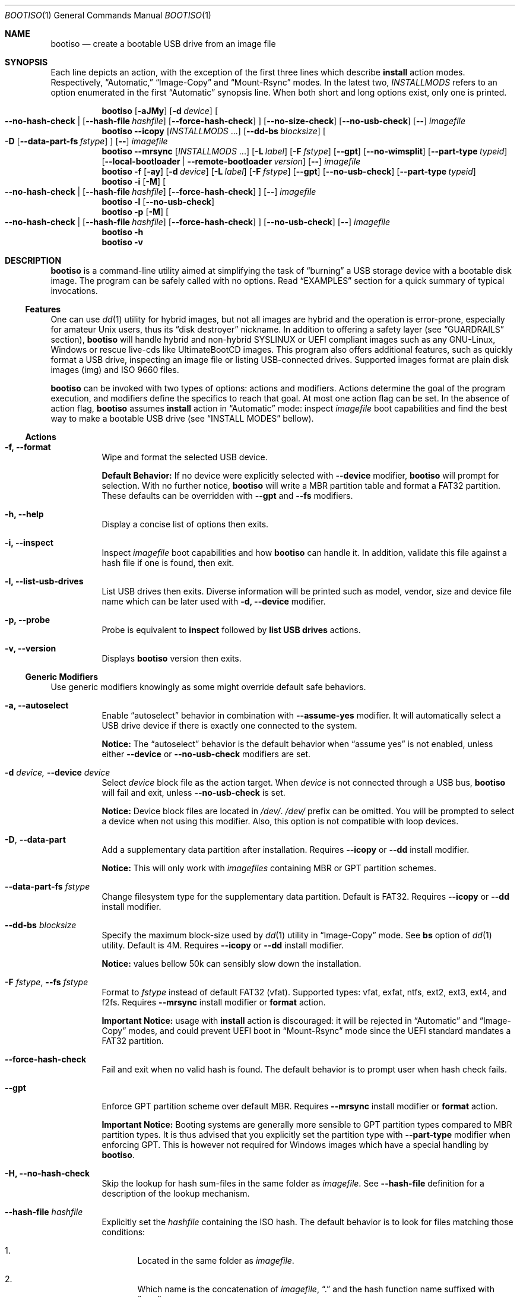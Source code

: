 .\" The following commands are required for all man pages. 
.Dd April 19, 2020
.Dt BOOTISO 1
.Os bootiso 4.0.1
.Sh NAME 
.Nm bootiso 
.Nd create a bootable USB drive from an image file
.
.
.Sh SYNOPSIS 
.\" Install auto action
Each line depicts an action, with the exception of the first three lines
which describe
.Sy install
action modes. Respectively,
.Dq Automatic,
.Dq Image-Copy
and
.Dq Mount-Rsync
modes. In the latest two,
.Ar INSTALLMODS
refers to an option enumerated in the first
.Dq Automatic
synopsis line.
When both short and long options exist, only
one is printed.
.Pp
.Nm bootiso
.Op Fl aJMy
.Op Fl d Ar device
.Oo
.Cm --no-hash-check | 
.Op Cm --hash-file Ar hashfile
.Op Cm --force-hash-check
.Oc
.Op Cm --no-size-check
.Op Cm --no-usb-check
.Op Cm --
.Ar imagefile
.\" Install Image-Copy mode
.Nm bootiso
.Cm --icopy
.Op Ar "INSTALLMODS" No ...
.Op Cm --dd-bs Ar blocksize
.Oo
.Fl D
.Op Cm --data-part-fs Ar fstype
.Oc
.Op Cm --
.Ar imagefile
.\" Install Mount-Rsync mode
.Nm bootiso
.Cm --mrsync
.Op Ar "INSTALLMODS" No ...
.Op Fl L Ar label
.Op Fl F Ar fstype
.Op Cm --gpt
.Op Cm --no-wimsplit
.Op Cm --part-type Ar typeid
.Op Cm --local-bootloader | Cm --remote-bootloader Ar version
.Op Cm --
.Ar imagefile
.
.\" Format action
.Nm bootiso
.Fl f
.Op Fl ay
.Op Fl d Ar device
.Op Fl L Ar label
.Op Fl F Ar fstype
.Op Cm --gpt
.Op Cm --no-usb-check
.Op Cm --part-type Ar typeid
.
.\" Inspect action
.Nm bootiso
.Fl i
.Op Fl M
.Oo
.Cm --no-hash-check | 
.Op Cm --hash-file Ar hashfile
.Op Cm --force-hash-check
.Oc
.Op Cm --
.Ar imagefile
.
.\" List usb drives action
.Nm bootiso
.Fl l
.Op Cm --no-usb-check
.
.\" Probe action
.Nm bootiso
.Fl p
.Op Fl M
.Oo
.Cm --no-hash-check | 
.Op Cm --hash-file Ar hashfile
.Op Cm --force-hash-check
.Oc
.Op Cm --no-usb-check
.Op Cm --
.Ar imagefile
.
.\" Help action
.Nm bootiso
.Fl h
.
.\" Version action
.Nm bootiso
.Fl v
.
.
.Sh DESCRIPTION
.Nm
is a command-line utility aimed at simplifying the task of 
.Dq burning
a USB storage device with a bootable disk image.
The program can be safely called with no options. Read
.Sx EXAMPLES
section for a quick summary of typical invocations.
.Ss Features
One can use 
.Xr dd 1
utility for hybrid images, but not all images are
hybrid and the operation is error-prone, especially for amateur Unix users, thus its
.Dq disk destroyer
nickname. In addition to offering a safety layer (see
.Sx GUARDRAILS
section),
.Nm
will handle hybrid and non-hybrid SYSLINUX or UEFI compliant images such
as any GNU-Linux, Windows or rescue live-cds like UltimateBootCD images.
This program also offers additional features, such as quickly format a USB
drive, inspecting an image file or listing USB-connected drives. Supported
images format are plain disk images (img) and ISO 9660 files.
.Pp
.Nm
can be invoked with two types of options: actions and
modifiers.
Actions determine the goal of the program execution, and
modifiers define the specifics to reach that goal.
At most one action flag can be set. In the absence
of action flag,
.Nm
assumes
.Sy install
action in
.Dq Automatic
mode: inspect
.Ar imagefile
boot capabilities and find the best way to make a bootable USB drive
(see
.Sx "INSTALL MODES"
bellow).
.
.Ss Actions
.Bl -tag
.It Fl f, Cm --format
Wipe and format the selected USB device.

.Sy Default Behavior:
If no device were
explicitly selected with
.Cm --device
modifier,
.Nm
will prompt for selection. With no further notice,
.Nm
will write a MBR partition table and format a FAT32 partition.
These defaults can be overridden with
.Cm --gpt
and
.Cm --fs
modifiers.
.It Fl h, Cm --help
Display a concise list of options then exits.
.It Fl i, Cm --inspect
Inspect
.Ar imagefile
boot capabilities and how
.Nm
can handle it. In addition, validate this file
against a hash file if one is found, then exit.
.It Fl l, Cm --list-usb-drives
List USB drives then exits.
Diverse information will be printed such as model,
vendor, size and device file name which can be later used with
.Fl d, Cm --device
modifier.
.It Fl p, Cm --probe
Probe
is equivalent to
.Sy inspect
followed by 
.Sy list USB drives
actions.
.It Fl v, Cm --version
Displays
.Nm
version then exits.
.El
.Ss Generic Modifiers
Use generic modifiers knowingly as some might override default safe behaviors.
.Bl -tag
.It Fl a, Cm --autoselect
Enable
.Dq autoselect
behavior in combination with 
.Cm --assume-yes
modifier.
It will automatically select a USB drive device if there is exactly one connected
to the system.
.Pp
.Sy Notice:
The
.Dq autoselect
behavior is the default behavior when
.Dq assume yes
is not enabled, unless either
.Cm --device
or
.Cm --no-usb-check
modifiers are set.
.It Fl d Ar device, Cm --device Ar device
Select
.Ar device
block file as the action target.
When
.Ar device
is not connected through a USB bus,
.Nm
will fail and exit, unless
.Cm --no-usb-check
is set.
.Pp
.Sy Notice:
Device block files are located in 
.Pa "/dev/".
.Pa /dev/
prefix can be omitted.
You will be prompted to select a device when not using this modifier.
Also, this option is not compatible with loop devices.
.It Fl "D", Cm --data-part
Add a supplementary data partition after installation. Requires
.Cm --icopy
or
.Cm --dd
install modifier.
.Pp
.Sy Notice:
This will only work with
.Ar imagefiles
containing MBR or GPT partition schemes.
.It Cm --data-part-fs Ar fstype
Change filesystem type for the supplementary data partition.
Default is FAT32. Requires
.Cm --icopy
or
.Cm --dd
install modifier.
.It Cm --dd-bs Ar blocksize
Specify the maximum block-size used by
.Xr dd 1
utility in
.Dq Image-Copy
mode. See
.Cm bs
option of
.Xr dd 1
utility. Default is 4M. Requires
.Cm --icopy
or
.Cm --dd
install modifier.
.Pp
.Sy Notice:
values bellow 50k can sensibly slow down the installation.
.It Fl F Ar "fstype", Cm --fs Ar fstype
Format to
.Ar fstype
instead of default FAT32 (vfat).
Supported types: vfat, exfat, ntfs, ext2, ext3, ext4, and f2fs.
Requires
.Cm --mrsync
install modifier or
.Sy format
action.
.Pp
.Sy Important Notice:
usage with
.Sy install
action is discouraged: it will be rejected in
.Dq Automatic
and
.Dq Image-Copy
modes, and could prevent UEFI boot in
.Dq Mount-Rsync
mode since the UEFI standard mandates a FAT32 partition.
.It Cm --force-hash-check
Fail and exit when no valid hash is found.
The default behavior is to prompt user when hash check
fails.
.It Cm --gpt
Enforce GPT partition scheme over default MBR. Requires
.Cm --mrsync
install modifier or
.Sy format
action.
.Pp
.Sy Important Notice:
Booting systems are generally more sensible to GPT partition types compared to MBR
partition types. It is thus advised that you explicitly set the partition type with
.Cm --part-type
modifier when enforcing GPT. This is however not required for Windows images which have
a special handling by
.Nm .
.It Fl H, Cm --no-hash-check
Skip the lookup for hash sum-files in the same folder as
.Ar "imagefile".
See
.Cm --hash-file
definition for a description of the lookup mechanism.
.It Cm --hash-file Ar hashfile
Explicitly set the
.Ar hashfile
containing the ISO hash. The default behavior is to look for files
matching those conditions:
.Bl -enum
.It
Located in the same folder as
.Ar "imagefile".
.It
Which name is the concatenation of
.Ar "imagefile",
.Dq "\&."
and the hash function name suffixed with
.Dq "sum".
.El
.Pp
Supported hash functions are md5, sha1, sha256 and sha512.
.It Fl J, Cm --no-eject
Do not eject device after unmount.
This is the default behavior with
.Sy format
action.
.It Cm --local-bootloader
Prevent download of remote bootloader and force local syslinux during installation.
This might work, but could also lower the chances of successful legacy BIOS boot, especially
when the major versions mismatch.
Requires
.Cm --mrsync
install modifier.
.It Fl M, Cm --no-mime-check
Don't assert that
.Ar imagefile
has the right mime-type.
.It Cm --no-size-check
Don't assert that selected device size is larger than
.Ar "imagefile".
.It Cm --no-usb-check
Don't assert that selected device is connected through USB bus.
.It Cm --no-wimsplit
Prevent splitting
.Pa /sources/install.wim
file in Windows ISOs. Requires
.Cm --mrsync
install modifier.
.It Cm --part-type Ar typeid
Set a specific MBR partition type, or GPT partition type when
.Cm --gpt
modifier is set. Not to be confused with filesystem modifier
.Cm "--fs".
Requires
.Cm --mrsync
install modifier or
.Sy format
action.
.Pp
List available types for GPT or MBR with the following commands:
.Pp
.D1 Sy sfdisk Cm --list-types --label No gpt
.D1 Sy sfdisk Cm --list-types --label No mbr
.It Cm --remote-bootloader Ar version
Force download of
.Xr syslinux
remote bootloader at version
.Ar "version".
Version must follow the pattern MAJOR.MINOR.
Examples: 4.10, 6.04.
That will only work with x64 system architecture.
Requires
.Cm --mrsync
install modifier.
.
.It Fl t Ar "fstype", Cm --type Ar fstype
Deprecated because of potential confusion with
.Cm "--part-type".
Use
.Fl "F", Cm --fs
instead.
.It Fl L Ar "label", Cm --label Ar label
Set partition label as
.Ar label
instead of inferring. 
.Nm
will cut labels which
are too long regarding the selected filesystem limitations.
Requires
.Cm --mrsync
install modifier or
.Sy format
action.
.It Fl y, Cm --assume-yes
Don't prompt for confirmation before erasing and partitioning USB
device.
.It Cm --
Posix end of options.
.Nm
will not process any option after this flag
and treat the upcoming item as
.Ar "imagefile".
.El
.
.Ss Install mode modifiers
These modifiers only apply to default
.Sy install
action (see
.Sx "INSTALL MODES"
bellow).
.Bl -tag
.It Cm "--icopy", Cm --dd
Assert
.Dq Image-Copy
mode and enable specific options for this mode.
.Nm
will fail if the
.Ar imagefile
is not hybrid.
.It Cm --mrsync
Assert
.Dq Mount-Rsync
mode and enable specific options for this mode.
.Nm
will fail if the
.Ar imagefile
is not an ISO 9660 filesystem.
.El
.
.
.Sh INSTALL MODES
.Pp
.Nm
has three operating modes for
.Sy install 
action. When you assert a specific mode, it allows you to provide advanced options for this mode.
.Bl -tag
.It Em Automatic
In the default 
.Dq Automatic
mode,
.Nm
will inspect
.Ar imagefile
and choose the best strategy to end up with a
bootable USB stick. These strategies are described in the bellow two modes.
Invoke
.Cm --inspect
action flag to print identified boot capabilities and the compatible strategy.
.It Em Image-Copy
In 
.Dq Image-Copy
mode enforceable with 
.Cm --icopy
install modifier,
.Nm
uses
.Xr dd 1
utility to make a raw copy of
.Ar "imagefile".
This is perfectly appropriate when the image file contains a builtin boot capability.
It requires to have a partition table, which can be directly copied to the target device
along with the data partitions. ISOs with this feature are called
.Dq "hybrid",
and a vast majority of GNU-Linux images are shipped that way. See 
.Xr isohybrid 1
for more information on this topic.
.It Em Mount-Rsync
In
.Dq Mount-Rsync
mode enforceable with
.Cm --mrsync
install modifier,
.Nm
creates a MBR partition table and format one partition in the USB drive and copy files
from mounted ISO. The behavior will change depending on the presence of special files to
identify whether legacy BIOS boot or UEFI boot should be preferred.
.Nm
will check conditions to figure out which ones to choose:
.Bl -enum
.It
If 
.Pa /efi/boot/*
boot files exist, choose UEFI boot and FAT32 filesystem mandated by
the standard. In which case, if a Windows
.Pa /sources/install.wim
file is found, 
.Xr wimlib-imagex 1
will be used to circumvent FAT32 filesystem size limitations.
You can prevent this behavior with 
.Cm --no-wimsplit
modifier flag.
.It
If  
.Xr syslinux 1
configuration files are found, it will install the
.Xr syslinux
bootloader to allow legacy BIOS boot and select MBR partition table.
When the local version of
.Xr syslinux
doesn't match ISO version, it will attempt to download the
closest version available in
.UR https://www.kernel.org
https://www.kernel.org
.UE
unless
.Cm --local-bootloader
flag is set.
When invoked with
.Cm --remote-bootloader Ar version
modifier,
.Nm
will ignore local version check and forces download of the
kernel.org version at
.Ar "version".
.It
If none of the above conditions are met,
.Nm
will fail and exit.
.El
.El
.
.
.Sh GUARDRAILS
.Nm
performs a set of tests with user safety and confidence in mind:
.Bl -bullet
.It
Checks
.Ar imagefile
hash sum against a hash file if one found. Supported hash algorithms
are md5, sha1, sha256 and sha512.
.It
Checks 
.Ar imagefile
mime-type with 
.Xr file 1
utility.
.It
Asserts selected device is connected through USB preventing system damages and exit
if it doesn't, with
.Xr udevadm 8
utility.
.It
Asserts that selected item is not a partition and exit if it doesn't, with
.Xr lsblk 8 .
.It
Asserts that selected image is not larger than selected device.
.It
Prompts for confirmation before erasing and partitioning USB device.
.El
.
.
.Sh ENVIRONMENT
.Bl -tag
.It Ev BOOTISO_IMAGES_COMPLETIONS_PATH
This variable is interpreted by shell completion scripts as a path pointing to a directory
to look up for image and hashsum files and suggest those files when no files are matched in current working directory.
When not set, either
.Ev XDG_DOWNLOAD_DIR
if defined or
.Pa ~/Downloads
otherwise are used instead. See
.Xr xdg-user-dir 1 .
.It Ev BOOTISO_SYSLINUX_LIB_ROOT
Used in
.Dq Mount-Rsync
mode when
.Ar imagefile
has syslinux boot capability. In which case,
.Nm
will need to install a MBR boot program which it needs to locate.
This variable sets syslinux assets root, from which MBR program file will be searched.
Defaults to
.Pa /usr/lib/syslinux .
.El
.
.
.Sh EXIT STATUS
The
.Nm
utility exits 0 on success, >0 on error. Error exit status < 64 depict
unfavorable conditions external to the program such as a missing file.
On the other hand, exit status superior or equal to 64 depict an execution failure.
.
.Bl -tag
.It Sy 0
.Sy "Success".
.It Sy 1
.Sy "Assertion failed":
a safety check has not passed. See
.Sx "GUARDRAILS".
.It Sy 2
.Sy "Synopsis noncompliance":
program invocation does not match any known combination of options and operands.
.It Sy 3
.Sy "Missing boot capabilities":
.Ar imagefile
does not have boot capabilities
.Nm
knows of.
.It Sy 4
.Sy "File doesn't exists":
a file provided as option argument or operand does not exist.
.It Sy 5
.Sy "Bad file":
a file provided as option argument or operand exist, but is not of the expected format.
.It Sy 6
.Sy "Device doesn't exists":
a device provided as option argument does not exist.
.It Sy 7
.Sy "Bad device":
a device provided as option argument exists in filesystem, but is not a device node.
.It Sy 8
.Sy "No devices":
there are no drives in selection.
.It Sy 9
.Sy "Missing dependency":
.Nm
is missing a program.
.It Sy 10
.Sy "Host unreachable":
an operation involving network access could not be performed with host.
.It Sy 11
.Sy "User aborted":
the action was canceled by user.
.It Sy 12
.Sy "Missing privilege":
you need to run this command as root.
.It Sy 13
.Sy "Failed postulate":
an assumption about system state turned out false.
.It Sy 64
.Sy "I/O error":
a read/write command has unexpectedly failed.
.It Sy 65
.Sy "Program state error":
the program reached an unexpected state. This is a bug.
.It Sy 66
.Sy "Third party error":
a command has unexpectedly failed.
.El
.
.
.Sh EXAMPLES
.Bl -tag
.It Sy Probe
To have a quick feedback, probe around to check
.Nm
capabilities with given
.Dq file.iso
and list USB drives candidates:
.Pp
.D1 Nm Fl p No file.iso
.Pp
Alternatively, you can use
.Fl i
action flag to solely inspect
.Dq file.iso
or
.Fl l
action flag to solely list USB drives.
.It Sy Install
With the default
.Sy install
action in
.Dq Automatic
mode, give 
.Dq file.iso
as sole argument and you'll be prompted to select from available USB drives.
If there is only one USB device connected,
.Nm
will automatically select it:
.Pp
.D1 Nm No file.iso
.Pp
You can also explicitly set the target USB device:
.Pp
.D1 Nm Fl d No /dev/sdX file.iso
.Pp
Avoid being prompted before writing to USB drive and autoselect device when there is
exactly one connected:
.Pp
.D1 Nm Fl ay No file.iso
.Pp
Add a FAT32 data partition in
.Dq Image-Copy
mode (only works with hybrid images):
.Pp
.D1 Nm Cm --icopy Fl D No file.iso
.It Sy Format
Format the USB drive to NTFS and label it 
.Dq "SONY JOE".
Be careful with the label name, which size and character set is limited by the
target filesystem:
.Pp
.D1 Nm Fl ft No ntfs Fl L No 'SONY JOE'
.El
.Sh TROUBLESHOOTING
.Bl -bullet
.It
If legacy BIOS boot doesn't work, be advised that
UEFI-compliant boot systems have a Compatibility Support Module (CSM) option to enable legacy BIOS boot.
.It
If
.Nm
does not detect your USB device, you can try running
.Pp
.D1 Sy udevadm settle
.Pp
and try again.
.It
If the
.Ar imagefile
has UEFI support and the boot fails on a UEFI-compatible machine, one can try different partition types with
.Cm --part-type
modifier, because some systems will assume specific types and refuse to load data otherwise.
This is especially prevalent with GPT partition tables.
.El
.
.
.Sh COPYRIGHT
Copyright Jules Sam. Randolph.
.Pp
GPLv3 License
.UR https://www.gnu.org/licenses/gpl-3.0
\%https://www.gnu.org/licenses/gpl-3.0.
.ER
This is free software: you are free to change and redistribute it.  There is NO WARRANTY, to the extent permitted by law.
.Sh SEE ALSO
.\" Should be sorted by section and alphabetically
.Xr dd 1 ,
.Xr isohybrid 1 ,
.Xr syslinux 1 ,
.Xr wimlib-imagex 1
.
.
.Sh COMPATIBILITY
.Nm
should work with any terminal emulator and the Linux console. More specifically, the output device should
support the following features:
.Bl -bullet
.It
ASCII character set.
.It
ECMA-48 SGR sequences to feature color, bold and underline
text attributes as documented in
.Xr console_codes "4".
.El
.
.
.Sh STANDARDS
.Nm
is compliant with
.St "-p1003.1-2008",
Ch. 12,
.Dq "Utility Conventions".
.
.
.\" .Sh HISTORY
.Sh AUTHORS
.An "Jules Sam. Randolph" Aq "jules.sam.randolph@gmail.com"
.
.
.\" .Sh BUGS
